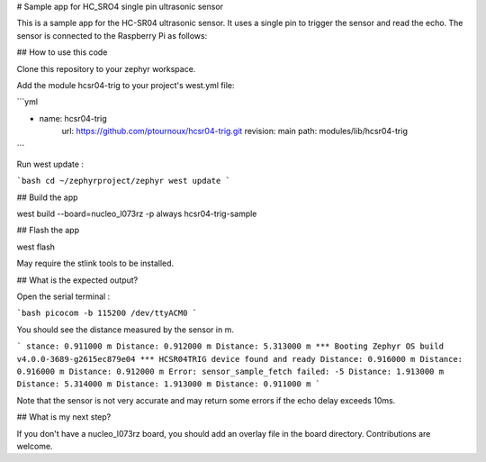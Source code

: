 # Sample app for HC_SRO4 single pin ultrasonic sensor

This is a sample app for the HC-SR04 ultrasonic sensor. It uses a single pin to trigger the sensor and read the echo. The sensor is connected to the Raspberry Pi as follows:

## How to use this code

Clone this repository to your zephyr workspace.

Add the module hcsr04-trig to your project's west.yml file:

```yml

- name: hcsr04-trig 
      url: https://github.com/ptournoux/hcsr04-trig.git
      revision: main
      path: modules/lib/hcsr04-trig

```

Run west update :

```bash
cd ~/zephyrproject/zephyr
west update
```

## Build the app

west build --board=nucleo_l073rz -p always hcsr04-trig-sample

## Flash the app

west flash

May require the stlink tools to be installed.

## What is the expected output?

Open the serial terminal :

```bash
picocom -b 115200 /dev/ttyACM0
```

You should see the distance measured by the sensor in m.

```
stance: 0.911000 m
Distance: 0.912000 m
Distance: 5.313000 m
*** Booting Zephyr OS build v4.0.0-3689-g2615ec879e04 ***
HCSR04TRIG device found and ready
Distance: 0.916000 m
Distance: 0.916000 m
Distance: 0.912000 m
Error: sensor_sample_fetch failed: -5
Distance: 1.913000 m
Distance: 5.314000 m
Distance: 1.913000 m
Distance: 0.911000 m
```

Note that the sensor is not very accurate and may return some errors if the echo delay exceeds 10ms.

## What is my next step?

If you don't have a nucleo_l073rz board, you should add an overlay file in the board directory. Contributions are welcome.